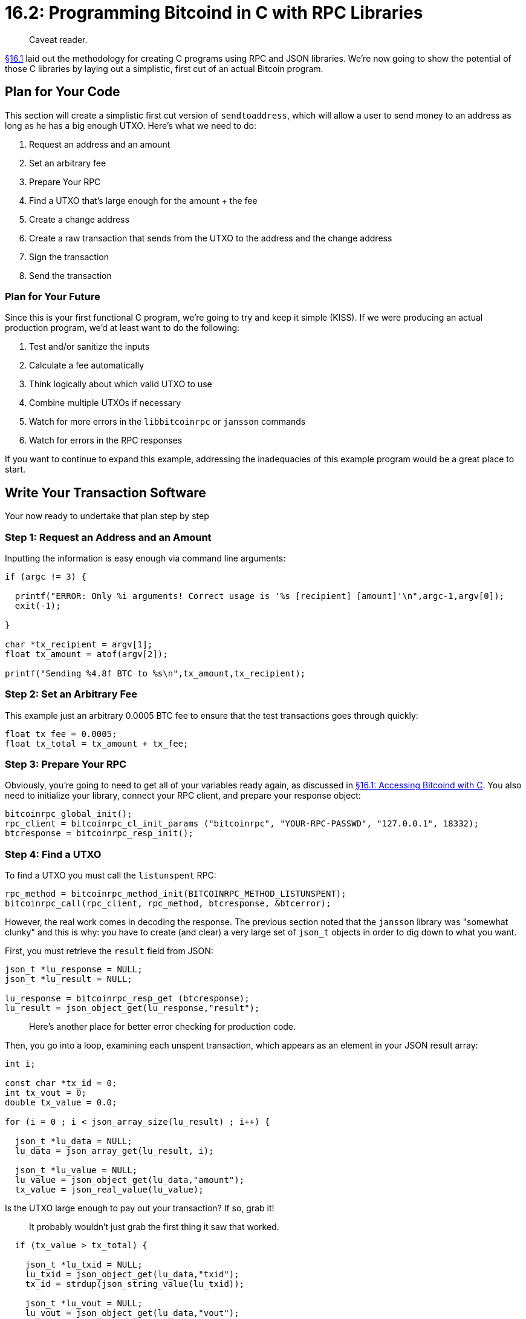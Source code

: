 = 16.2: Programming Bitcoind in C with RPC Libraries

____
:information_source: *NOTE:* This section has been recently added to the course and is an early draft that may still be awaiting review.
Caveat reader.
____

xref:16_1_Accessing_Bitcoind_with_C.adoc[§16.1] laid out the methodology for creating C programs using RPC and JSON libraries.
We're now going to show the potential of those C libraries by laying out a simplistic, first cut of an actual Bitcoin program.

== Plan for Your Code

This section will create a simplistic first cut version of `sendtoaddress`, which will allow a user to send money to an address as long as he has a big enough UTXO.
Here's what we need to do:

. Request an address and an amount
. Set an arbitrary fee
. Prepare Your RPC
. Find a UTXO that's large enough for the amount + the fee
. Create a change address
. Create a raw transaction that sends from the UTXO to the address and the change address
. Sign the transaction
. Send the transaction

=== Plan for Your Future

Since this is your first functional C program, we're going to try and keep it simple (KISS).
If we were producing an actual production program, we'd at least want to do the following:

. Test and/or sanitize the inputs
. Calculate a fee automatically
. Think logically about which valid UTXO to use
. Combine multiple UTXOs if necessary
. Watch for more errors in the `libbitcoinrpc` or `jansson` commands
. Watch for errors in the RPC responses

If you want to continue to expand this example, addressing the inadequacies of this example program would be a great place to start.

== Write Your Transaction Software

Your now ready to undertake that plan step by step

=== Step 1: Request an Address and an Amount

Inputting the information is easy enough via command line arguments:

----
if (argc != 3) {

  printf("ERROR: Only %i arguments! Correct usage is '%s [recipient] [amount]'\n",argc-1,argv[0]);
  exit(-1);

}

char *tx_recipient = argv[1];
float tx_amount = atof(argv[2]);

printf("Sending %4.8f BTC to %s\n",tx_amount,tx_recipient);
----

____
:warning: *WARNING:* A real program would need much better sanitization of these variables.
____

=== Step 2: Set an Arbitrary Fee

This example just an arbitrary 0.0005 BTC fee to ensure that the test transactions goes through quickly:

----
float tx_fee = 0.0005;
float tx_total = tx_amount + tx_fee;
----

____
:warning: *WARNING:* A real program would calculate a fee that minimized cost while ensuring the speed was sufficient for the sender.
____

=== Step 3: Prepare Your RPC

Obviously, you're going to need to get all of your variables ready again, as discussed in xref:16_1_Accessing_Bitcoind_with_C.adoc[§16.1: Accessing Bitcoind with C].
You also need to initialize your library, connect your RPC client, and prepare your response object:

----
bitcoinrpc_global_init();
rpc_client = bitcoinrpc_cl_init_params ("bitcoinrpc", "YOUR-RPC-PASSWD", "127.0.0.1", 18332);
btcresponse = bitcoinrpc_resp_init();
----

=== Step 4: Find a UTXO

To find a UTXO you must call the `listunspent` RPC:

----
rpc_method = bitcoinrpc_method_init(BITCOINRPC_METHOD_LISTUNSPENT);
bitcoinrpc_call(rpc_client, rpc_method, btcresponse, &btcerror);
----

However, the real work comes in decoding the response.
The previous section noted that the `jansson` library was "somewhat clunky" and this is why: you have to create (and clear) a very large set of `json_t` objects in order to dig down to what you want.

First, you must retrieve the `result` field from JSON:

----
json_t *lu_response = NULL;
json_t *lu_result = NULL;

lu_response = bitcoinrpc_resp_get (btcresponse);
lu_result = json_object_get(lu_response,"result");
----

____
:warning: *WARNING:* You only get a result if there wasn't an error.
Here's another place for better error checking for production code.
____

Then, you go into a loop, examining each unspent transaction, which appears as an element in your JSON result array:

----
int i;

const char *tx_id = 0;
int tx_vout = 0;
double tx_value = 0.0;

for (i = 0 ; i < json_array_size(lu_result) ; i++) {

  json_t *lu_data = NULL;
  lu_data = json_array_get(lu_result, i);

  json_t *lu_value = NULL;
  lu_value = json_object_get(lu_data,"amount");
  tx_value = json_real_value(lu_value);
----

Is the UTXO large enough to pay out your transaction?
If so, grab it!

____
:warning: *WARNING:* A real-world program would think more carefully about which UTXO to grab, based on size and other factors.
It probably wouldn't just grab the first thing it saw that worked.
____

----
  if (tx_value > tx_total) {

    json_t *lu_txid = NULL;
    lu_txid = json_object_get(lu_data,"txid");
    tx_id = strdup(json_string_value(lu_txid));

    json_t *lu_vout = NULL;
    lu_vout = json_object_get(lu_data,"vout");
    tx_vout = json_integer_value(lu_vout);

    json_decref(lu_value);
    json_decref(lu_txid);
    json_decref(lu_vout);
    json_decref(lu_data);
    break;

  }
----

You should clear your main JSON elements as well:

----
}

json_decref(lu_result);
json_decref(lu_response);
----

____
:warning: *WARNING:* A real-world program would also make sure the UTXOs were `spendable`.
____

If you didn't find any large-enough UTXOs, you'll have to report that sad fact to the user ...
and perhaps suggest that they should use a better program that will correctly merge UTXOs.

----
if (!tx_id) {

  printf("Very Sad: You don't have any UTXOs larger than %f\n",tx_total);
  exit(-1);
}
----

____
*WARNING:* A real program would use subroutines for this sort of lookup, so that you could confidentally call various RPCs from a library of C functions.
We're just going to blob it all into `main` as part of our KISS philosophy of simple examples.
____

=== Step 5: Create a Change Address

Repeat the standard RPC-lookup methodology to get a change address:

----
rpc_method = bitcoinrpc_method_init(BITCOINRPC_METHOD_GETRAWCHANGEADDRESS);

if (!rpc_method) {

  printf("ERROR: Unable to initialize listunspent method!\n");
  exit(-1);

}

bitcoinrpc_call(rpc_client, rpc_method, btcresponse, &btcerror);

if (btcerror.code != BITCOINRPCE_OK) {

printf("Error: listunspent error code %d [%s]\n", btcerror.code,btcerror.msg);

  exit(-1);

}

lu_response = bitcoinrpc_resp_get (btcresponse);
lu_result = json_object_get(lu_response,"result");
char *changeaddress = strdup(json_string_value(lu_result));
----

The only difference is in what particular information is extracted from the JSON object.

____
:warning: *WARNING:* Here's a place that a subroutine would be really nice: to abstract out the whole RPC method initialization and call.
____

=== Step 6: Create a Raw Transaction

Creating the actual raw transaction is the other tricky part of programming your `sendtoaddress` replacement.
That's because it requires the creation of a complex JSON object as a paramter.

To correctly create these parameters, you'll need to review what the `createrawtransaction` RPC expects.
Fortunately, this is easy to determine using the `bitcoin-cli help` functionality:

 $ bitcoin-cli help createrawtransaction
 createrawtransaction [{"txid":"id","vout":n},...] {"address":amount,"data":"hex",...} ( locktime )

To review, your inputs will be a JSON array containing one JSON object for each UTXO.
Then the outputs will all be in one JSON object.
It's easiest to create these JSON elements from the inside out, using `jansson` commands.

==== Step 6.1: Create the Input Parameters

To create the input object for your UTXO, use `json_object`, then fill it with key-values using either `json_object_set_new` (for newly created references) or `json_object_set` (for existing references):

----
json_t *inputtxid = NULL;
inputtxid = json_object();

json_object_set_new(inputtxid,"txid",json_string(tx_id));
json_object_set_new(inputtxid,"vout",json_integer(tx_vout));
----

You'll note that you again have to translate each C variable type into a JSON variable type using the appropriate function, such as `json_string` or `json_integer`.

To create the overall input array for all your UTXOs, use `json_array`, then fill it up with objects using `json_array_append`:

----
json_t *inputparams = NULL;
inputparams = json_array();
json_array_append(inputparams,inputtxid);
----

==== Step 6.2: Create the Output Parameters

To create the output array for your transaction, follow the same format, creating a JSON object with `json_object`, then filling it with `json_object_set`:

----
json_t *outputparams = NULL;
outputparams = json_object();

char tx_amount_string[32];
sprintf(tx_amount_string,"%.8f",tx_amount);
char tx_change_string[32];
sprintf(tx_change_string,"%.8f",tx_value - tx_total);

json_object_set(outputparams, tx_recipient, json_string(tx_amount_string));
json_object_set(outputparams, changeaddress, json_string(tx_change_string));
----

____
:warning: *WARNING:* You might expect to input your Bitcoin values as numbers, using `json_real`.
Unfortunately, this exposes one of the major problems with integrating the `jansson` library and Bitcoin.
Bitcoin is only valid to eight significant digits past the decimal point.
You might recall that .00000001 BTC is a satoshi, and that's the smallest possible division of a Bitcoin.
Doubles in C offer more significant digits than that, though they're often imprecise out past eight decimals.
If you try to convert straight from your double value in C (or a float value, for that matter) to a Bitcoin value, the imprecision will often create a Bitcoin value with more than eight significant digits.
Before Bitcoin Core 0.12 this appears to work, and you could use `json_real`.
But as of Bitcoin Core 0.12, if you try to give `createrawtransaction` a Bitcoin value with too many significant digits, you'll instead get an error and the transaction will not be created.
As a result, if the Bitcoin value has _ever_ become a double or float, you must reformat it to eight significant digits past the digit before feeding it in as a string.
This is obviously a kludge, so you should make sure it continues to work in future versions of Bitcoin Core.
____

==== Step 6.3: Create the Parameter Array

To finish creating your parameters, simply bundle them all up in a JSON array:

----
json_t *params = NULL;
params = json_array();
json_array_append(params,inputparams);
json_array_append(params,outputparams);
----

==== Step 6.4 Make the RPC Call

Use the normal method to create your RPC call:

----
rpc_method = bitcoinrpc_method_init(BITCOINRPC_METHOD_CREATERAWTRANSACTION);
----

However, now you must feed it your parameters.
This simply done with `bitcoinrpc_method_set_params`:

----
if (bitcoinrpc_method_set_params(rpc_method, params) != BITCOINRPCE_OK) {

  fprintf (stderr, "Error: Could not set params for createrawtransaction");

}
----

Afterward, run the RPC and get the results as usual:

----
bitcoinrpc_call(rpc_client, rpc_method, btcresponse, &btcerror);

lu_response = bitcoinrpc_resp_get(btcresponse);
lu_result = json_object_get(lu_response,"result");

char *tx_rawhex = strdup(json_string_value(lu_result));
----

=== Step 7. Sign the Transaction

It's a lot easier to assign a simple parameter to a function.
You just create a JSON array, then assign the parameter to the array:

----
params = json_array();
json_array_append_new(params,json_string(tx_rawhex));
----

Sign the transaction by following the typical rigamarole for creating an RPC call:

----
rpc_method = bitcoinrpc_method_init(BITCOINRPC_METHOD_SIGNRAWTRANSACTION);
if (bitcoinrpc_method_set_params(rpc_method, params) != BITCOINRPCE_OK) {

  fprintf (stderr, "Error: Could not set params for signrawtransaction");

}

json_decref(params);

bitcoinrpc_call(rpc_client, rpc_method, btcresponse, &btcerror);
lu_response = bitcoinrpc_resp_get(btcresponse);
----

Again, using `jansson` to access the output can be a little tricky.
Here you have to remember that `hex` is part of a JSON object, not a standalone result, as was the case when you created the raw transaction.
Of course, you can always access this information from command line help: `bitcoin-cli help signrawtransaction`:

----
lu_result = json_object_get(lu_response,"result");
json_t *lu_signature = json_object_get(lu_result,"hex");
char *tx_signrawhex = strdup(json_string_value(lu_signature));
json_decref(lu_signature);
----

____
:warning: *_WARNING:_* A real-world program would obviously carefully test the response of every RPC command to make sure there were no errors.
That's especially true for `signrawtransaction`, because you might end up with a partially signed transaction.
Worse, if you don't check the errors in the JSON object, you'll just see the `hex` and not realize that it's either unsigned or partially signed.
____

=== Step 8. Send the Transaction

You can now send your transaction, using all of the previous techniques:

----
params = json_array();
json_array_append_new(params,json_string(tx_signrawhex));

rpc_method = bitcoinrpc_method_init(BITCOINRPC_METHOD_SENDRAWTRANSACTION);

if (bitcoinrpc_method_set_params(rpc_method, params) != BITCOINRPCE_OK) {

  fprintf (stderr, "Error: Could not set params for sendrawtransaction");

}

json_decref(params);

bitcoinrpc_call(rpc_client, rpc_method, btcresponse, &btcerror);
lu_response = bitcoinrpc_resp_get(btcresponse);
lu_result = json_object_get(lu_response,"result");

char *tx_newid = strdup(json_string_value(lu_result));

printf("Txid: %s\n",tx_newid);
----

The entire code, with a _little_ more error-checking appears in the Appendix.

== Test Your Code

The complete code can be found in the link:src/16_2_sendtoaddress.c[src directory].

Compile this as usual:

 $ cc sendtoaddress.c -lbitcoinrpc -ljansson -o sendtoaddress

You can then use it to send funds to an address:

----
./sendtoaddress tb1qynx7f8ulv4sxj3zw5gqpe56wxleh5dp9kts7ns .001
Txid: b93b19396f8baa37f5f701c7ca59d3128144c943af5294aeb48e3eb4c30fa9d2
----

You can see information on this transaction that we sent https://live.blockcypher.com/btc-testnet/tx/b93b19396f8baa37f5f701c7ca59d3128144c943af5294aeb48e3eb4c30fa9d2/[here].

== Summary: Programming Bitcoind with C

With access to a C library, you can create much more fully featured programs than it was reasonable to do so with shell scripts.
But, it can take a lot of work!
Even at 316 lines of code, `sendtoaddress.c` doesn't cover nearly all of the intricacies requires to safely and intelligently transact bitcoins.

== What's Next?

Learn more about "Talking to Bitcoind with C" in xref:16_3_Receiving_Bitcoind_Notifications_with_C.adoc[16.3: Receiving Notifications in C with ZMQ Libraries].
